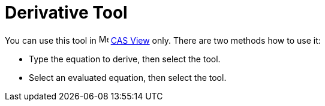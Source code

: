 = Derivative Tool
:page-en: tools/Derivative
ifdef::env-github[:imagesdir: /en/modules/ROOT/assets/images]

You can use this tool in image:16px-Menu_view_cas.svg.png[Menu view cas.svg,width=16,height=16] xref:/CAS_View.adoc[CAS
View] only. There are two methods how to use it:

* Type the equation to derive, then select the tool.
* Select an evaluated equation, then select the tool.
